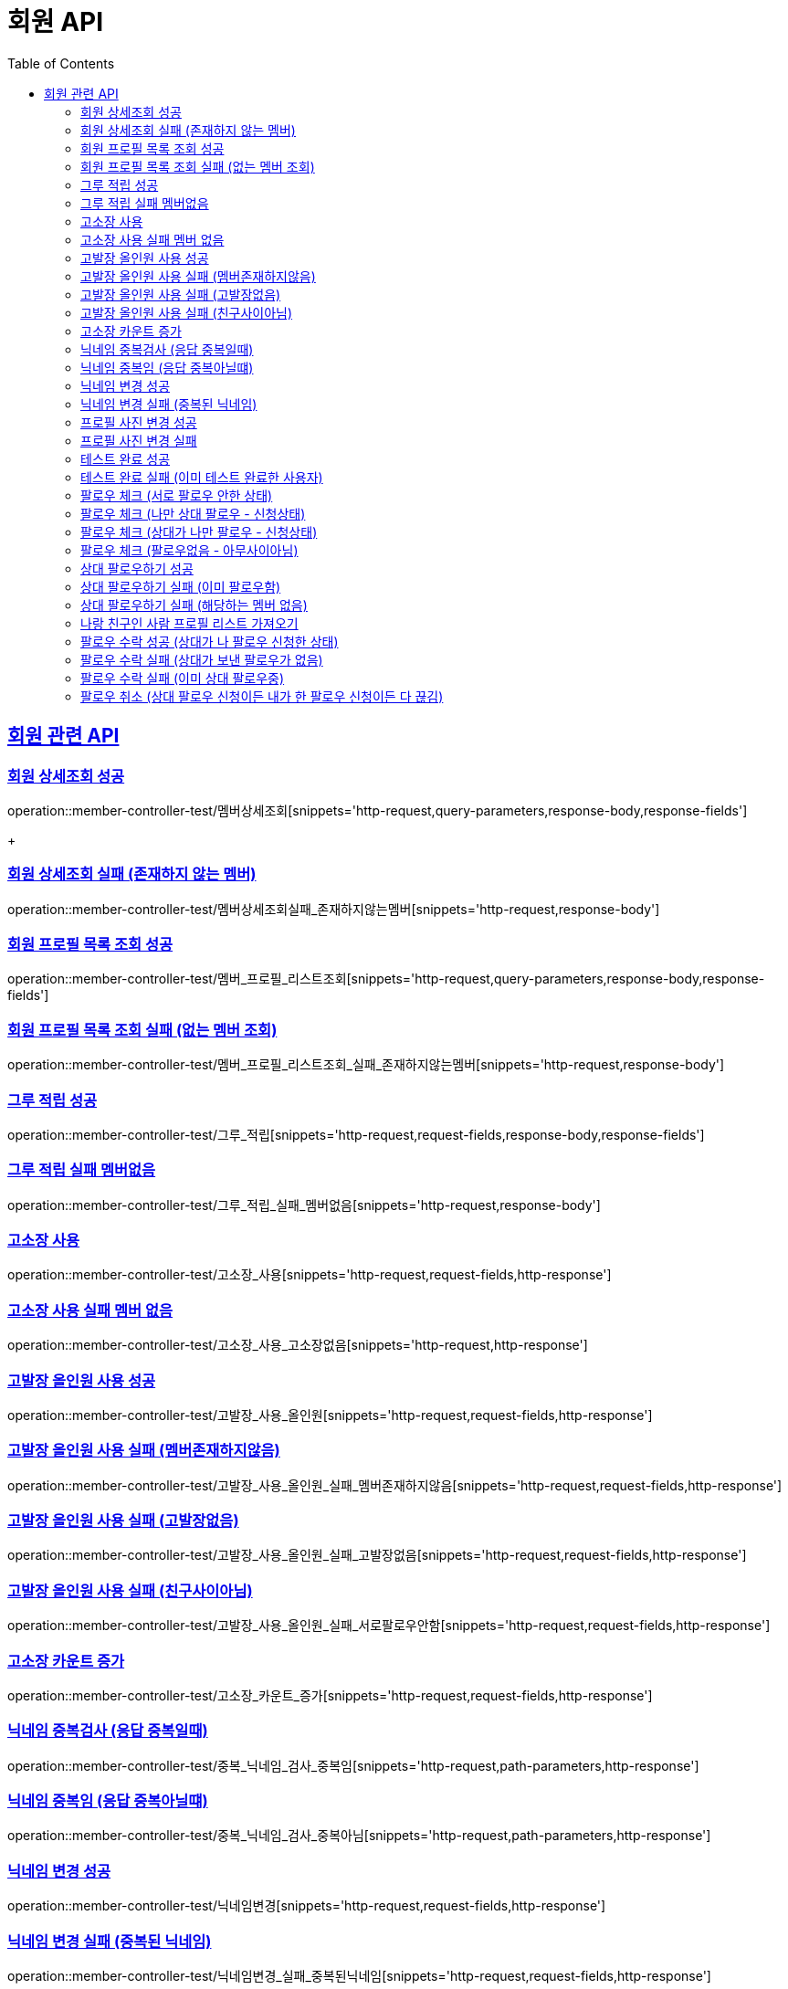 = 회원 API
:doctype: book
:icons: font
:source-highlighter: highlightjs // 문서에 표기되는 코드들의 하이라이팅을 highlightjs를 사용
:toc: left // toc (Table Of Contents)를 문서의 좌측에 두기
:toclevels: 2
:sectlinks:

[[회원API]]
== 회원 관련 API

[[회원상세조회]]
=== 회원 상세조회 성공

operation::member-controller-test/멤버상세조회[snippets='http-request,query-parameters,response-body,response-fields']

+

[[회원상세조회_실패_존재하지않는멤버]]
=== 회원 상세조회 실패 (존재하지 않는 멤버)

operation::member-controller-test/멤버상세조회실패_존재하지않는멤버[snippets='http-request,response-body']



[[회원프로필목록조회]]
=== 회원 프로필 목록 조회 성공

operation::member-controller-test/멤버_프로필_리스트조회[snippets='http-request,query-parameters,response-body,response-fields']


[[회원프로필목록조회실패]]
=== 회원 프로필 목록 조회 실패 (없는 멤버 조회)

operation::member-controller-test/멤버_프로필_리스트조회_실패_존재하지않는멤버[snippets='http-request,response-body']


[[그루적립]]
=== 그루 적립 성공

operation::member-controller-test/그루_적립[snippets='http-request,request-fields,response-body,response-fields']


[[그루적립실패]]
=== 그루 적립 실패 멤버없음

operation::member-controller-test/그루_적립_실패_멤버없음[snippets='http-request,response-body']

[[고소장사용]]
=== 고소장 사용

operation::member-controller-test/고소장_사용[snippets='http-request,request-fields,http-response']

[[고소장사용실패]]
=== 고소장 사용 실패 멤버 없음

operation::member-controller-test/고소장_사용_고소장없음[snippets='http-request,http-response']

[[고발장올인원]]
=== 고발장 올인원 사용 성공

operation::member-controller-test/고발장_사용_올인원[snippets='http-request,request-fields,http-response']

[[고발장올인원실패멤버없]]
=== 고발장 올인원 사용 실패 (멤버존재하지않음)

operation::member-controller-test/고발장_사용_올인원_실패_멤버존재하지않음[snippets='http-request,request-fields,http-response']

[[고발장올인원실패고발장없]]
=== 고발장 올인원 사용 실패 (고발장없음)

operation::member-controller-test/고발장_사용_올인원_실패_고발장없음[snippets='http-request,request-fields,http-response']

[[고발장올인원실패팔로우안함]]
=== 고발장 올인원 사용 실패 (친구사이아님)

operation::member-controller-test/고발장_사용_올인원_실패_서로팔로우안함[snippets='http-request,request-fields,http-response']

[[고소장카운트증가]]
=== 고소장 카운트 증가

operation::member-controller-test/고소장_카운트_증가[snippets='http-request,request-fields,http-response']

[[닉네임중복검사중복]]
=== 닉네임 중복검사 (응답 중복일때)

operation::member-controller-test/중복_닉네임_검사_중복임[snippets='http-request,path-parameters,http-response']

[[닉네임중복검사중복아님]]
=== 닉네임 중복임 (응답 중복아닐떄)

operation::member-controller-test/중복_닉네임_검사_중복아님[snippets='http-request,path-parameters,http-response']

[[닉네임변경]]
=== 닉네임 변경 성공

operation::member-controller-test/닉네임변경[snippets='http-request,request-fields,http-response']

[[닉네임변경실패]]
=== 닉네임 변경 실패 (중복된 닉네임)

operation::member-controller-test/닉네임변경_실패_중복된닉네임[snippets='http-request,request-fields,http-response']

[[프로필사진변경]]
=== 프로필 사진 변경 성공

operation::member-controller-test/프로필사진_변경[snippets='httpie-request,request-parts,http-response']

[[프로필사진변경실패]]
=== 프로필 사진 변경 실패

operation::member-controller-test/프로필사진_변경실패_s3업로드실패[snippets='httpie-request,http-response']

[[테스트완료]]
=== 테스트 완료 성공

operation::member-controller-test/테스트완료[snippets='httpie-request,request-fields,http-response,response-fields']

[[테스트완료실패]]
=== 테스트 완료 실패 (이미 테스트 완료한 사용자)

operation::member-controller-test/테스트완료실패_이미테스트완료[snippets='httpie-request,request-fields,http-response']

[[팔로우체크여부성공_서로팔로우안함]]
=== 팔로우 체크 (서로 팔로우 안한 상태)

operation::member-controller-test/팔로우여부체크성공_서로팔로우안함[snippets='http-request,query-parameters,http-response,response-fields']


[[팔로우체크여부성공_나만팔로우]]
=== 팔로우 체크 (나만 상대 팔로우 - 신청상태)

operation::member-controller-test/팔로우여부체크성공_나만팔로우함[snippets='http-request,query-parameters,http-response,response-fields']



[[팔로우체크여부성공_상대만팔로우]]
=== 팔로우 체크 (상대가 나만 팔로우 - 신청상태)

operation::member-controller-test/팔로우여부체크성공_상대만팔로우함[snippets='http-request,query-parameters,http-response,response-fields']


[[팔로우체크여부성공_아무사이아님]]
=== 팔로우 체크 (팔로우없음 - 아무사이아님)

operation::member-controller-test/팔로우여부체크성공_서로팔로우안함[snippets='http-request,query-parameters,http-response,response-fields']


[[상대팔로우하기성공]]
=== 상대 팔로우하기 성공

operation::member-controller-test/상대_팔로우하기[snippets='http-request,request-fields,http-response,response-fields']


[[상대팔로우하기실패이미팔로우]]
=== 상대 팔로우하기 실패 (이미 팔로우함)

operation::member-controller-test/상대_팔로우하기_실패_이미상대팔로우함[snippets='http-request,request-fields,http-response']


[[상대팔로우하기실패멤버없]]
=== 상대 팔로우하기 실패 (해당하는 멤버 없음)

operation::member-controller-test/상대_팔로우하기_실패_존재하지않는멤버[snippets='http-request,request-fields,http-response']


[[나랑친구인사람리스트가져오기]]
=== 나랑 친구인 사람 프로필 리스트 가져오기

operation::member-controller-test/나랑_친구인사람_리스트가져오기[snippets='http-request,http-response,response-fields']

[[팔롱우수락]]
=== 팔로우 수락 성공 (상대가 나 팔로우 신청한 상태)

operation::member-controller-test/팔로우수락_친구됨[snippets='http-request,request-fields,http-response,response-fields']

[[팔로우수락실패상대]]
=== 팔로우 수락 실패 (상대가 보낸 팔로우가 없음)

operation::member-controller-test/팔로우수락실패_상대가보낸팔로우없음[snippets='http-request,request-fields,http-response']

[[팔로우수락실패이미]]
=== 팔로우 수락 실패 (이미 상대 팔로우중)

operation::member-controller-test/팔로우수락실패_이미상대팔로우중[snippets='http-request,request-fields,http-response']

[[팔로우취소]]
=== 팔로우 취소 (상대 팔로우 신청이든 내가 한 팔로우 신청이든 다 끊김)

operation::member-controller-test/팔로우취소_상대도취소됨[snippets='http-request,query-parameters,http-response']
